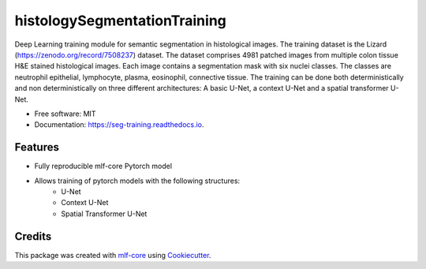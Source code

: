 ============
histologySegmentationTraining
============

.. image:: https://github.com/asd/seg_training/workflows/Train%20seg_training%20using%20CPU/badge.svg
        :target: https://github.com/asd/seg_training/workflows/Train%20seg_training%20using%20CPU/badge.svg
        :alt: Github Workflow CPU Training seg_training Status

.. image:: https://github.com/asd/seg_training/workflows/Publish%20Container%20to%20Docker%20Packages/badge.svg
        :target: https://github.com/asd/seg_training/workflows/Publish%20Container%20to%20Docker%20Packages/badge.svg
        :alt: Publish Container to Docker Packages

.. image:: https://github.com/asd/seg_training/workflows/mlf-core%20lint/badge.svg
        :target: https://github.com/asd/seg_training/workflows/mlf-core%20lint/badge.svg
        :alt: mlf-core lint


.. image:: https://readthedocs.org/projects/seg_training/badge/?version=latest
        :target: https://seg_training.readthedocs.io/en/latest/?badge=latest
        :alt: Documentation Status

Deep Learning training module for semantic segmentation in histological images. The training dataset is the Lizard
(https://zenodo.org/record/7508237) dataset. The dataset comprises 4981 patched images from multiple colon tissue H&E
stained histological images. Each image contains a segmentation mask with six nuclei classes. The classes are neutrophil
epithelial, lymphocyte, plasma, eosinophil, connective tissue. The training can be done both deterministically and non
deterministically on three different architectures: A basic U-Net, a context U-Net and a spatial transformer U-Net.


* Free software: MIT
* Documentation: https://seg-training.readthedocs.io.


Features
--------

* Fully reproducible mlf-core Pytorch model
* Allows training of pytorch models with the following structures:
    * U-Net
    * Context U-Net
    * Spatial Transformer U-Net

Credits
-------

This package was created with `mlf-core`_ using Cookiecutter_.

.. _mlf-core: https://mlf-core.readthedocs.io/en/latest/
.. _Cookiecutter: https://github.com/audreyr/cookiecutter

